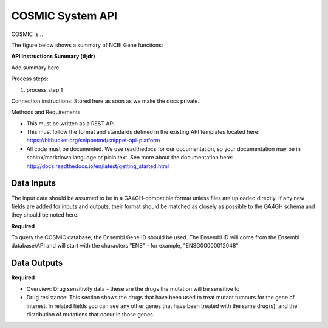 COSMIC System API
!!!!!!!!!!!!!!!!!!!!!

COSMIC is...

The figure below shows a summary of NCBI Gene functions:

.. image:: /_static/Galaxy-summary.png

**API Instructions Summary (tl;dr)**

Add summary here

Process steps:

#. process step 1

Connection instructions:
Stored here as soon as we make the docs private.

Methods and Requirements

* This must be written as a REST API
* This must follow the format and standards defined in the existing API templates located here: https://bitbucket.org/snippetmd/snippet-api-platform
* All code must be documented. We use readthedocs for our documentation, so your documentation may be in sphinx/markdown language or plain text. See more about the documentation here: http://docs.readthedocs.io/en/latest/getting_started.html


**Data Inputs**
@@@@@@@@@@@@@@@

The input data should be assumed to be in a GA4GH-compatible format unless files are uploaded directly. If any new fields are added for inputs and outputs, their format should be matched as closely as possible to the GA4GH schema and they should be noted here. 


**Required**

To query the COSMIC database, the Ensembl Gene ID should be used. The Ensembl ID will come from the Ensembl database/API and will start with the characters "ENS" - for example, "ENSG00000012048"

**Data Outputs**
@@@@@@@@@@@@@@@@

**Required**

* Overview: Drug sensitivity data - these are the drugs the mutation will be sensitive to
* Drug resistance: This section shows the drugs that have been used to treat mutant tumours for the gene of interest. In related fields you can see any other genes that have been treated with the same drug(s), and the distribution of mutations that occur in those genes.

